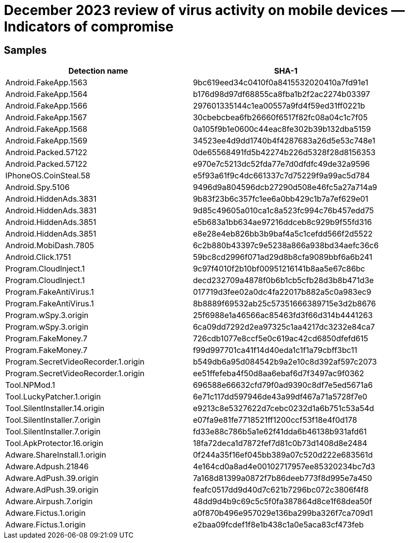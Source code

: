 = December 2023 review of virus activity on mobile devices — Indicators of compromise

== Samples

|===
| Detection name | SHA-1

| Android.FakeApp.1563 | 9bc619eed34c0410f0a8415532020410a7fd91e1
| Android.FakeApp.1564 | b176d98d97df68855ca8fba1b2f2ac2274b03397
| Android.FakeApp.1566 | 297601335144c1ea00557a9fd4f59ed31ff0221b
| Android.FakeApp.1567 | 30cbebcbea6fb26660f6517f82fc08a04c1c7f05
| Android.FakeApp.1568 | 0a105f9b1e0600c44eac8fe302b39b132dba5159
| Android.FakeApp.1569 | 34523ee4d9dd1740b4f4287683a26d5e53c748e1
| Android.Packed.57122 | 0de65568491fd5b42274b226d5328f28d8156353
| Android.Packed.57122 | e970e7c5213dc52fda77e7d0dfdfc49de32a9596
| IPhoneOS.CoinSteal.58 | e5f93a61f9c4dc661337c7d75229f9a99ac5d784
| Android.Spy.5106 | 9496d9a804596dcb27290d508e46fc5a27a714a9
| Android.HiddenAds.3831 | 9b83f23b6c357fc1ee6a0bb429c1b7a7ef629e01
| Android.HiddenAds.3831 | 9d85c49605a010ca1c8a523fc994c76b457edd75
| Android.HiddenAds.3851 | e5b683a1bb634ae97216ddceb8c929b9f55fd316
| Android.HiddenAds.3851 | e8e28e4eb826bb3b9baf4a5c1cefdd566f2d5522
| Android.MobiDash.7805 | 6c2b880b43397c9e5238a866a938bd34aefc36c6
| Android.Click.1751 | 59bc8cd2996f071ad29d8b8cfa9089bbf6a6b241
| Program.CloudInject.1 | 9c97f4010f2b10bf00951216141b8aa5e67c86bc
| Program.CloudInject.1 | decd232709a4878f0b6b1cb5cfb28d3b8b471d3e
| Program.FakeAntiVirus.1 | 017719d3fee02a0dc4fa22017b882a5c0a983ec9
| Program.FakeAntiVirus.1 | 8b8889f69532ab25c57351666389715e3d2b8676
| Program.wSpy.3.origin | 25f6988e1a46566ac85463fd3f66d314b4441263
| Program.wSpy.3.origin | 6ca09dd7292d2ea97325c1aa4217dc3232e84ca7
| Program.FakeMoney.7 | 726cdb1077e8ccf5e0c619ac42cd6850dfefd615
| Program.FakeMoney.7 | f99d997701ca41f14d40eda1c1f1a79cbff3bc11
| Program.SecretVideoRecorder.1.origin | b549db6a95d084542b9a2e10c8d392af597c2073
| Program.SecretVideoRecorder.1.origin | ee51ffefeba4f50d8aa6ebaf6d7f3497ac9f0362
| Tool.NPMod.1 | 696588e66632cfd79f0ad9390c8df7e5ed5671a6
| Tool.LuckyPatcher.1.origin | 6e71c117dd597946de43a99df467a71a5728f7e0
| Tool.SilentInstaller.14.origin | e9213c8e5327622d7cebc0232d1a6b751c53a54d
| Tool.SilentInstaller.7.origin | e07fa9e81fe7718521ff1200ccf53f18e4f0d178
| Tool.SilentInstaller.7.origin | fd33e88c786b5a1e62f41dda6b46138b931afd61
| Tool.ApkProtector.16.origin | 18fa72deca1d7872fef7d81c0b73d1408d8e2484
| Adware.ShareInstall.1.origin | 0f244a35f16ef045bb389a07c520d222e683561d
| Adware.Adpush.21846 | 4e164cd0a8ad4e00102717957ee85320234bc7d3
| Adware.AdPush.39.origin | 7a168d81399a0872f7b86deeb773f8d995e7a450
| Adware.AdPush.39.origin | feafc0517dd9d40d7c621b7296bc072c3806f4f8
| Adware.Airpush.7.origin | 48dd9d4b9c69c5c5f0fa387864d8ce1f68dea50f
| Adware.Fictus.1.origin | a0f870b496e957029e136ba299ba326f7ca709d1
| Adware.Fictus.1.origin | e2baa09fcdef1f8e1b438c1a0e5aca83cf473feb

